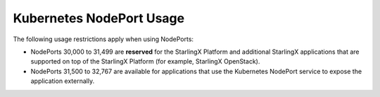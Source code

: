 =========================
Kubernetes NodePort Usage
=========================

The following usage restrictions apply when using NodePorts:

*   NodePorts 30,000 to 31,499 are **reserved** for the StarlingX
    Platform and additional StarlingX applications that are supported on top of
    the StarlingX Platform (for example, StarlingX OpenStack).

*   NodePorts 31,500 to 32,767 are available for applications that use the
    Kubernetes NodePort service to expose the application externally.